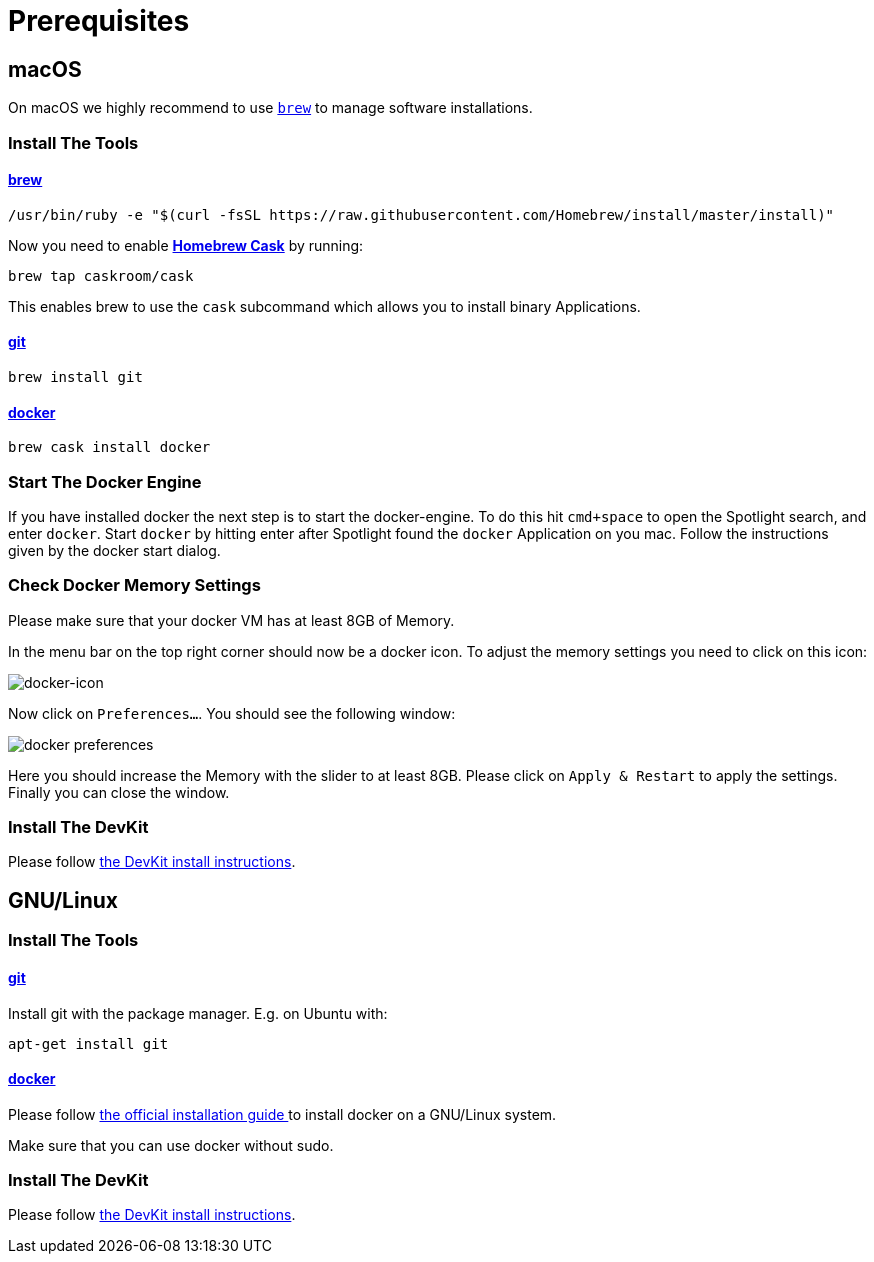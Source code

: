= Prerequisites
:imagesdir: images

[[macOS]]
== macOS

On macOS we highly recommend to use http://brew.sh[`brew`] to manage
software installations.

=== Install The Tools

==== http://brew.sh[brew]
[source, bash]
----
/usr/bin/ruby -e "$(curl -fsSL https://raw.githubusercontent.com/Homebrew/install/master/install)"
----

Now you need to enable https://caskroom.github.io/[*Homebrew Cask*] by running:
[source, bash]
----
brew tap caskroom/cask
----

This enables brew to use the `cask` subcommand which
allows you to install binary Applications.

==== https://git-scm.com/[git]
[source, bash]
----
brew install git
----

==== https://docker.com[docker]
[source, bash]
----
brew cask install docker
----

=== Start The Docker Engine
If you have installed docker the next step is to start
the docker-engine. To do this hit `cmd+space` to open
the Spotlight search, and enter
`docker`. Start `docker` by hitting enter after
Spotlight found the `docker` Application on you mac.
Follow the instructions given by the docker start
dialog.

=== Check Docker Memory Settings
Please make sure that your docker VM has at least 8GB of Memory.

In the menu bar on the top right corner should now be a docker icon. To adjust the
memory settings you need to click on this icon:

image::docker-icon-macOS.png[docker-icon]

Now click on `Preferences...`. You should see the following window:

image::docker-pref-macOS.png[docker preferences]

Here you should increase the Memory with the slider to at least 8GB.
Please click on `Apply & Restart` to apply the settings. Finally you
can close the window.

=== Install The DevKit

Please follow link:install-devkit.adoc[the DevKit install instructions].

[[linux]]
== GNU/Linux

=== Install The Tools

==== https://git-scm.com/[git]
Install git with the package manager. E.g. on Ubuntu with:
[source, bash]
----
apt-get install git
----

==== https://docker.com[docker]
Please follow
https://docs.docker.com/engine/installation/linux/[the official installation guide ]
to install docker on a GNU/Linux system.

Make sure that you can use docker without sudo.


=== Install The DevKit

Please follow link:install-devkit.adoc[the DevKit install instructions].
